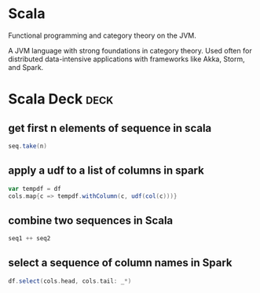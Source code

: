 * Scala
   :PROPERTIES:
   :ID:       295a3ef6-10e2-4faf-95ee-88bcbc248b92
   :BRAIN_PARENTS: 67069e3b-0693-4cd6-8429-949de721e47e
   :END:

#+BEGIN_description 
Functional programming and category theory on the JVM.
#+END_description 

A JVM language with strong foundations in category theory. Used often for distributed data-intensive applications with frameworks like Akka, Storm, and Spark. 
* Scala Deck :deck: 
** get first n elements of sequence in scala
#+begin_src scala  
seq.take(n)
#+end_src
** apply a udf to a list of columns in spark

#+begin_src scala 
var tempdf = df
cols.map{c => tempdf.withColumn(c, udf(col(c)))}
#+end_src 
** combine two sequences in Scala
#+begin_src scala 
seq1 ++ seq2
#+end_src
** select a sequence of column names in Spark
#+begin_src scala 
df.select(cols.head, cols.tail: _*)
#+end_src
